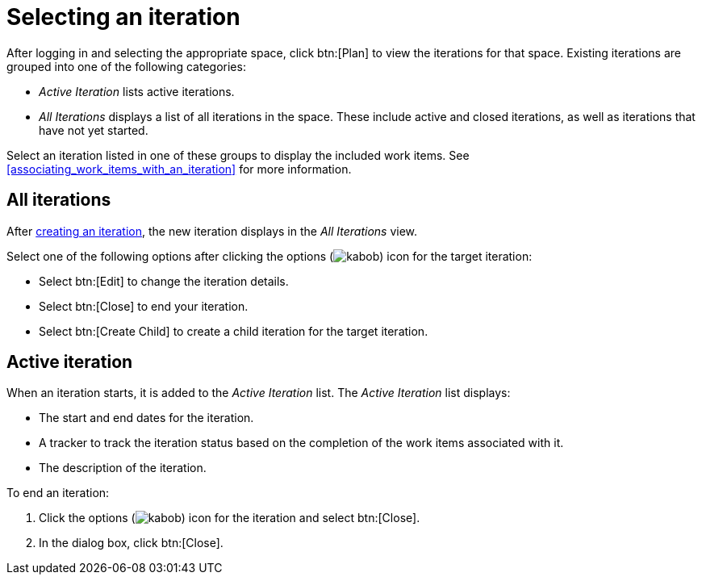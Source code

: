 [id="selecting_an_iteration"]
= Selecting an iteration

After logging in and selecting the appropriate space, click btn:[Plan] to view the iterations for that space. Existing iterations are grouped into one of the following categories:

* _Active Iteration_ lists active iterations.
* _All Iterations_ displays a list of all iterations in the space. These include active and closed iterations, as well as iterations that have not yet started.

Select an iteration listed in one of these groups to display the included work items. See <<associating_work_items_with_an_iteration>> for more information.

== All iterations

After <<creating_a_new_iteration, creating an iteration>>, the new iteration displays in the _All Iterations_ view.

Select one of the following options after clicking the options (image:kabob.png[title="Options"]) icon for the target iteration:

* Select btn:[Edit] to change the iteration details.
* Select btn:[Close] to end your iteration.
* Select btn:[Create Child] to create a child iteration for the target iteration.

== Active iteration

When an iteration starts, it is added to the _Active Iteration_ list. The _Active Iteration_ list displays:

* The start and end dates for the iteration.
* A tracker to track the iteration status based on the completion of the work items associated with it.
* The description of the iteration.

To end an iteration:

. Click the options (image:kabob.png[title="Options"]) icon for the iteration and select btn:[Close].
. In the dialog box, click btn:[Close].
